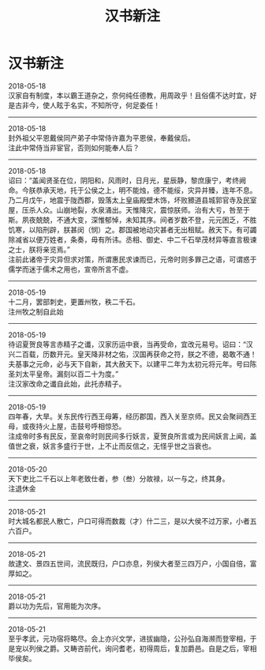 #+TITLE: 汉书新注
#+OPTIONS: title:nil toc:nil num:nil \n:t

* 汉书新注
2018-05-18
汉家自有制度，本以霸王道杂之，奈何纯任德教，用周政乎！且俗儒不达时宜，好是古非今，使人眩于名实，不知所守，何足委任！
-----
2018-05-18
封外祖父平恩戴侯同产弟子中常侍许嘉为平恩侯，奉戴侯后。
注此中常侍当非宦官，否则如何能奉人后？
-----
2018-05-18
诏曰：“盖闻贤圣在位，阴阳和，风雨时，日月光，星辰静，黎庶康宁，考终阙命。今朕恭承天地，托于公侯之上，明不能烛，德不能绥，灾异并臻，连年不息。乃二月戊午，地震于陇西郡，毁落太上皇庙殿壁木饰，坏败豲道县城郭官寺及民室屋，压杀人众。山崩地裂，水泉涌出。天惟降灾，震惊朕师。治有大亏，咎至于斯。夙夜兢兢，不通大变，深惟郁悼，未知其序。间者岁数不登，元元困乏，不胜饥寒，以陷刑辟，朕甚闵（悯）之。郡国被地动灾甚者无出租赋。赦天下。有可蠲除减省以便万姓者，条奏，毋有所讳。丞相、御史、中二千石举茂材异等直言极谏之士，朕将亲览焉。”
注前此诸帝于灾异但求对策，所谓惠民求谏而已，元帝时则多罪己之语，可谓惑于儒学而迷于儒术之用也，宣帝所言不虚。
-----
2018-05-19
十二月，罢部刺史，更置州牧，秩二千石。
注州牧之制自此始
-----
2018-05-19
待诏夏贺良等言赤精子之谶，汉家历运中衰，当再受命，宜改元易号。诏曰：“汉兴二百载，历数开元。皇天降非材之佑，汉国再获命之符，朕之不德，曷敢不通！夫基事之元命，必与天下自新，其大赦天下。以建平二年为太初元将元年。号曰陈圣刘太平皇帝。漏刻以百二十为度。”
注汉家改命之谶自此始，此托赤精子。
-----
2018-05-19
四年春，大旱。关东民传行西王母筹，经历郡国，西入关至京师。民又会聚祠西王母，或夜持火上屋，击鼓号呼相惊恐。
注成帝时多有民反，至哀帝时则民间多行妖言，夏贺良所言或为民间妖言上闻，盖值世之衰，妖言多盛行于世，上不止而反信之，无怪乎世之当衰也。
-----
2018-05-20
天下吏比二千石以上年老致仕者，参（叁）分故禄，以一与之，终其身。
注退休金
-----
2018-05-21
时大城名都民人散亡，户口可得而数裁（才）什二三，是以大侯不过万家，小者五六百户。
-----
2018-05-21
故逮文、景四五世间，流民既归，户口亦息，列侯大者至三四万户，小国自倍，富厚如之。
-----
2018-05-21
爵以功为先后，官用能为次序。
-----
2018-05-21
至乎孝武，元功宿将略尽。会上亦兴文学，进拔幽隐，公孙弘自海濒而登宰相，于是宠以列侯之爵。又畴咨前代，询问耆老，初得周后，复加爵邑。自是之后，宰相毕侯矣。
